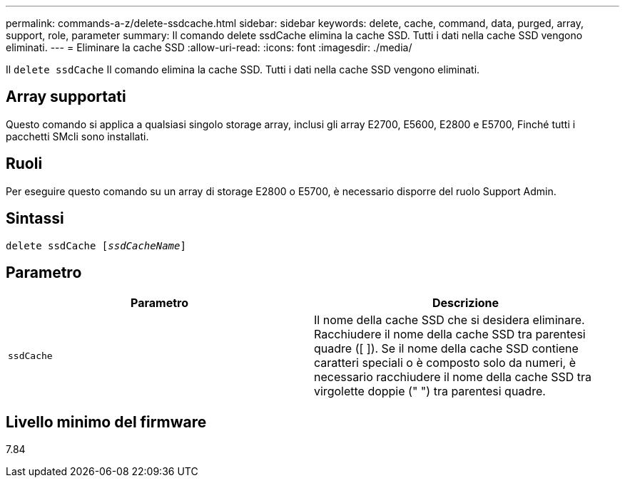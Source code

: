 ---
permalink: commands-a-z/delete-ssdcache.html 
sidebar: sidebar 
keywords: delete, cache, command, data, purged, array, support, role, parameter 
summary: Il comando delete ssdCache elimina la cache SSD. Tutti i dati nella cache SSD vengono eliminati. 
---
= Eliminare la cache SSD
:allow-uri-read: 
:icons: font
:imagesdir: ./media/


[role="lead"]
Il `delete ssdCache` Il comando elimina la cache SSD. Tutti i dati nella cache SSD vengono eliminati.



== Array supportati

Questo comando si applica a qualsiasi singolo storage array, inclusi gli array E2700, E5600, E2800 e E5700, Finché tutti i pacchetti SMcli sono installati.



== Ruoli

Per eseguire questo comando su un array di storage E2800 o E5700, è necessario disporre del ruolo Support Admin.



== Sintassi

[listing, subs="+macros"]
----
pass:quotes[delete ssdCache [_ssdCacheName_]]
----


== Parametro

[cols="2*"]
|===
| Parametro | Descrizione 


 a| 
`ssdCache`
 a| 
Il nome della cache SSD che si desidera eliminare. Racchiudere il nome della cache SSD tra parentesi quadre ([ ]). Se il nome della cache SSD contiene caratteri speciali o è composto solo da numeri, è necessario racchiudere il nome della cache SSD tra virgolette doppie (" ") tra parentesi quadre.

|===


== Livello minimo del firmware

7.84
